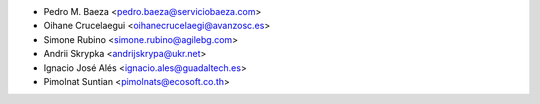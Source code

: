 * Pedro M. Baeza <pedro.baeza@serviciobaeza.com>
* Oihane Crucelaegui <oihanecrucelaegi@avanzosc.es>
* Simone Rubino <simone.rubino@agilebg.com>
* Andrii Skrypka <andrijskrypa@ukr.net>
* Ignacio José Alés <ignacio.ales@guadaltech.es>
* Pimolnat Suntian <pimolnats@ecosoft.co.th>
